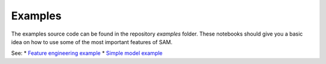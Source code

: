 .. _examples:

========
Examples
========

The examples source code can be found in the repository `examples` folder. These notebooks should give you a basic idea on how to use some of the most important features of SAM.

See:
* `Feature engineering example <https://github.com/RoyalHaskoningDHV/sam/blob/main/examples/feature_engineering.ipynb>`_
* `Simple model example <https://github.com/RoyalHaskoningDHV/sam/blob/main/examples/mlp.ipynb>`_
